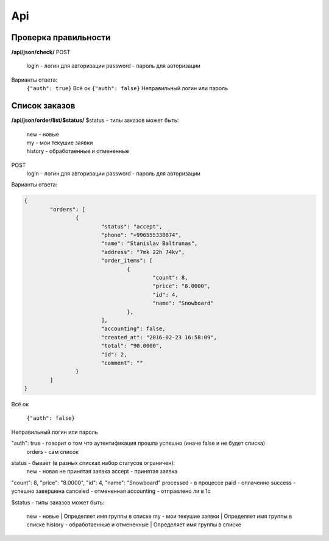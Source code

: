 Api
===

Проверка правильности
---------------------
**/api/json/check/**
POST
	login - логин для авторизации
	password - пароль для авторизации
Варианты ответа:
	``{"auth": true}``
	Всё ок
	``{"auth": false}``
	Неправильный логин или пароль


Список заказов
---------------------
**/api/json/order/list/$status/**
$status - типы заказов может быть: 
	| new - новые
	| my - мои текушие заявки
	| history - обработаенные и отмененные
POST
	login - логин для авторизации
	password - пароль для авторизации
Варианты ответа:

.. code-block:: html

	{
		"orders": [
			{
				"status": "accept",
				"phone": "+996555338874",
				"name": "Stanislav Baltrunas",
				"address": "7mk 22h 74kv",
				"order_items": [
					{
						"count": 8,
						"price": "8.0000",
						"id": 4,
						"name": "Snowboard"
					},
				],
				"accounting": false,
				"created_at": "2016-02-23 16:58:09",
				"total": "90.0000",
				"id": 2,
				"comment": ""
			}
		]
	}

Всё ок

	``{"auth": false}``
Неправильный логин или пароль


"auth": true - говорит о том что аутентификация прошла успешно (иначе false и не будет списка)
	| orders - сам список
status - бывает (в разных списках набор статусов ограничен):
	new - новая не принятая заявка
	accept - принятая заявка
"count": 8,
"price": "8.0000",
"id": 4,
"name": "Snowboard"
processed - в процессе
paid - оплаченно
success - успешно завершена canceled - отмененная
accounting - отправлено ли в 1с








$status - типы заказов может быть: 
	new - новые
	| Определяет имя группы в списке
	my - мои текушие заявки
	| Определяет имя группы в списке
	history - обработаенные и отмененные
	| Определяет имя группы в списке